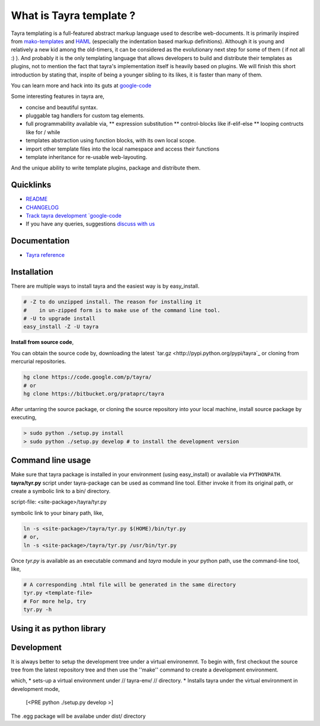 What is Tayra template ?
========================

Tayra templating is a full-featured abstract markup language used to describe
web-documents. It is primarily inspired from
`mako-templates <http://www.makotemplates.org/>`_ and
`HAML <http://haml-lang.com/>`_ (especially the indentation based
markup definitions). Although it is young and relatively a new kid among
the old-timers, it can be considered as the evolutionary next step for some of
them ( if not all :) ). And probably it is the only templating
language that allows developers to build and distribute their templates
as plugins, not to mention the fact that tayra's implementation itself is
heavily based on plugins. We will finish this short introduction by stating
that, inspite of being a younger sibling to its likes, it is faster than many
of them.

You can learn more and hack into its guts at
`google-code <http://code.google.com/p/tayra/>`_

Some interesting features in tayra are,

* concise and beautiful syntax.
* pluggable tag handlers for custom tag elements.
* full programmability available via,
  ** expression substitution
  ** control-blocks like if-elif-else
  ** looping contructs like for / while
* templates abstraction using function blocks, with its own local scope.
* import other template files into the local namespace and access their
  functions
* template inheritance for re-usable web-layouting.

And the unique ability to write template plugins, package and 
distribute them.

Quicklinks
----------

* `README <http://tayra.pluggdapps.com/readme>`_
* `CHANGELOG <http://tayra.pluggdapps.com/changelog>`_
* `Track tayra development `google-code <http://code.google.com/p/tayra/>`_
* If you have any queries, suggestions
  `discuss with us <http://groups.google.com/group/pluggdapps>`_

Documentation
-------------

* `Tayra reference <http://tayra.pluggdapps.com/reference>`_

Installation
------------

There are multiple ways to install tayra and the easiest way is by 
easy_install.

.. code-block:: bash

  # -Z to do unzipped install. The reason for installing it
  #    in un-zipped form is to make use of the command line tool.
  # -U to upgrade install
  easy_install -Z -U tayra

**Install from source code**,

You can obtain the source code by, downloading the latest 
`tar.gz <http://pypi.python.org/pypi/tayra`_ or cloning from mercurial 
repositories.

.. code-block:: bash

  hg clone https://code.google.com/p/tayra/
  # or
  hg clone https://bitbucket.org/prataprc/tayra

After untarring the source package, or cloning the source repository into
your local machine, install source package by executing,

.. code-block:: bash

  > sudo python ./setup.py install
  > sudo python ./setup.py develop # to install the development version

Command line usage
------------------

Make sure that tayra package is installed in your environment (using
easy_install) or available via ``PYTHONPATH``.  **tayra/tyr.py** script under
tayra-package can be used as command line tool. Either invoke it from its
original path, or create a symbolic link to a bin/ directory.

script-file:    <site-package>/tayra/tyr.py

symbolic link to your binary path, like,

.. code-block:: bash

    ln -s <site-package>/tayra/tyr.py $(HOME)/bin/tyr.py
    # or,
    ln -s <site-package>/tayra/tyr.py /usr/bin/tyr.py

Once `tyr.py` is available as an executable command and `tayra` module 
in your python path, use the command-line tool, like,

.. code-block:: bash

  # A corresponding .html file will be generated in the same directory
  tyr.py <template-file>
  # For more help, try
  tyr.py -h

Using it as python library
--------------------------

.. code-block:: python
    from   tayra  import Renderer

    # `ttlloc` specifies the path to template file, ttlloc is interpreted as
    # relative path or asset specification format
    # `ttlconfig` passes the configuration parameters
    r = Renderer( ttlloc=ttlloc, ttlconfig=ttlconfig )
    # Context is python dictionary that will be imported into template namespace
    html = r( context=context )
    codecs.open( htmlfile, mode='w', encoding=encoding).write( html )

    # To pass template text directly (instead of file-path)
    r = Renderer( ttltext=ttltext, ttlconfig=ttlconfig )
    html = r( context=context )

  
Development
-----------

It is always better to setup the development tree under a virtual environemnt.
To begin with, first checkout the source tree from the latest repository tree
and then use the ''make'' command to create a development environment.

.. code-block:: bash
  cd tayra
  make develop

which,
* sets-up a virtual environment under // tayra-env/ // directory.
* Installs tayra under the virtual environment in development mode,
  [<PRE python ./setup.py develop >]

.. code-block:: bash
  source ./tayra-env/bin/activate # To start using the tayra package
  make bdist_egg        # For creating binary distribution
  make sdist            # For creating source distribution
  make test             # To test the package
  make upload           # To build the egg and upload it into pypi

The .egg package will be availabe under dist/ directory
